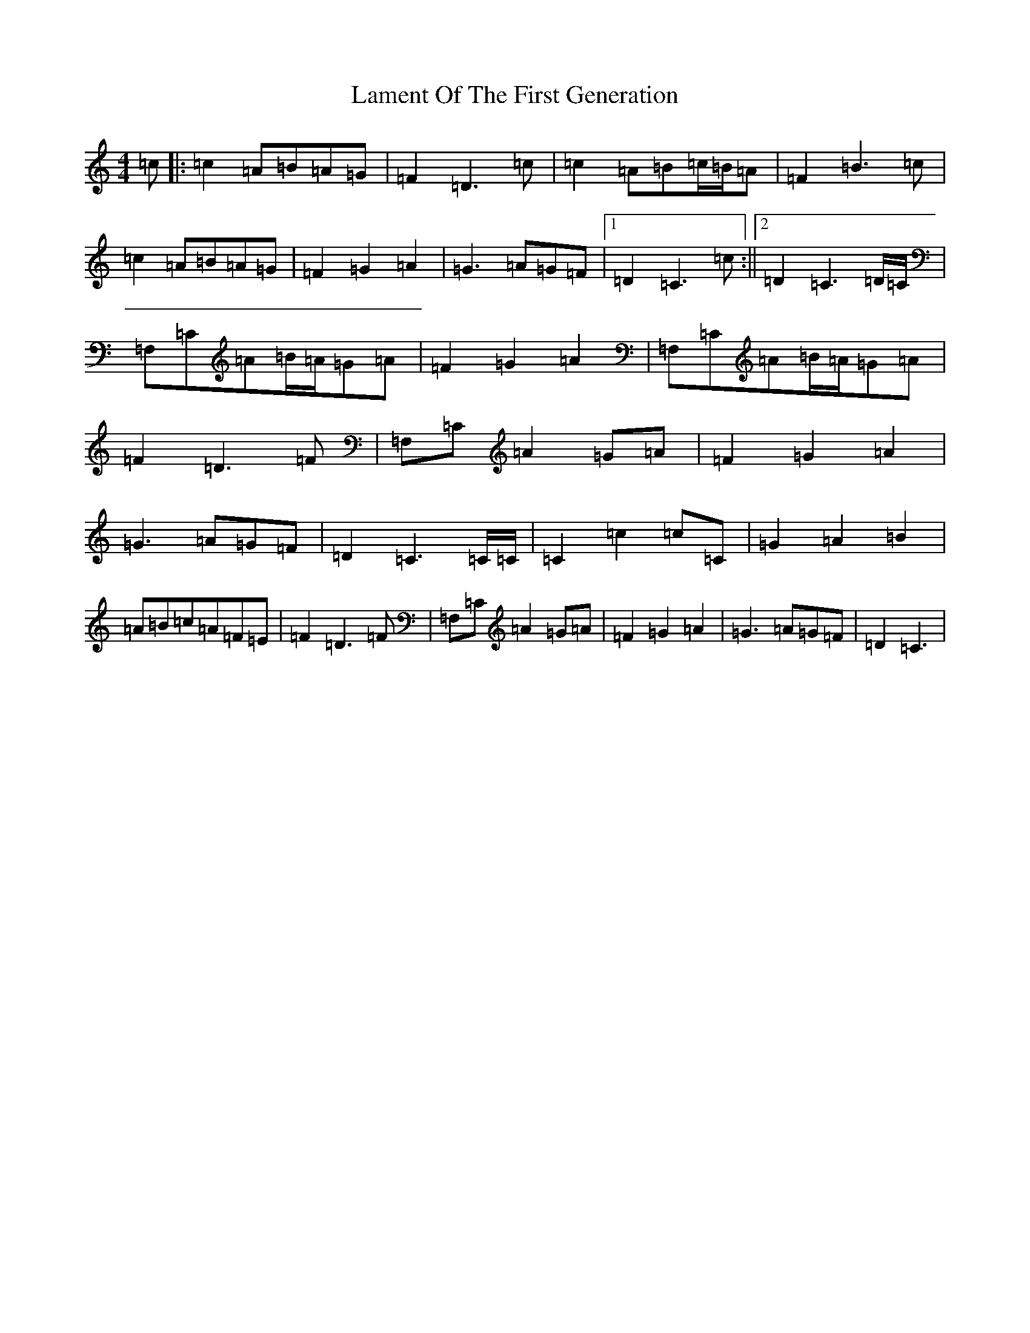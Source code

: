 X: 12009
T: Lament Of The First Generation
S: https://thesession.org/tunes/10957#setting10957
Z: G Major
R: waltz
M:4/4
L:1/8
K: C Major
=c|:=c2=A=B=A=G|=F2=D3=c|=c2=A=B=c/2=B/2=A|=F2=B3=c|=c2=A=B=A=G|=F2=G2=A2|=G3=A=G=F|1=D2=C3=c:||2=D2=C3=D/2=C/2|=F,=C=A=B/2=A/2=G=A|=F2=G2=A2|=F,=C=A=B/2=A/2=G=A|=F2=D3=F|=F,=C=A2=G=A|=F2=G2=A2|=G3=A=G=F|=D2=C3=C/2=C/2|=C2=c2=c=C|=G2=A2=B2|=A=B=c=A=F=E|=F2=D3=F|=F,=C=A2=G=A|=F2=G2=A2|=G3=A=G=F|=D2=C3|